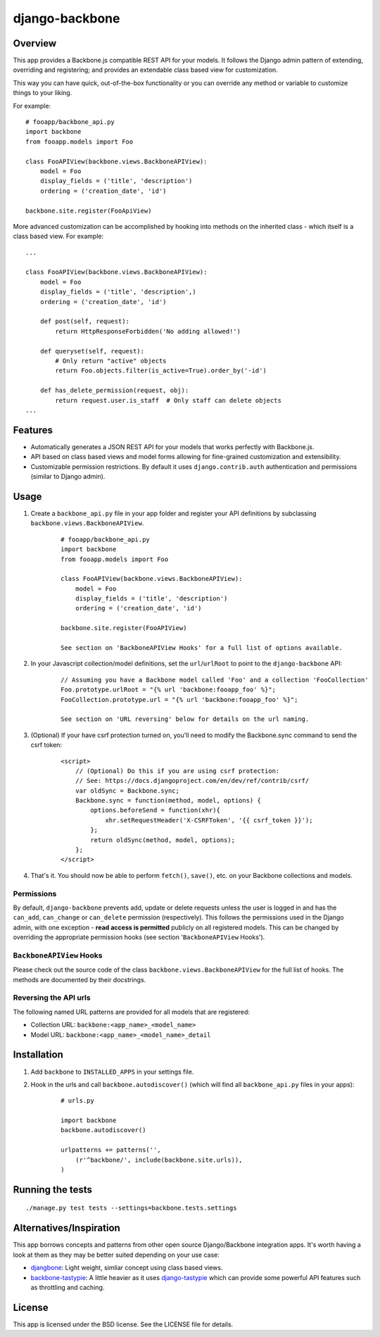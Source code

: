 ===============
django-backbone
===============


Overview
--------
This app provides a Backbone.js compatible REST API for your models. It follows the Django admin pattern of extending, overriding and registering; and provides an extendable class based view for customization.

This way you can have quick, out-of-the-box functionality or you can override any method or variable to customize things to your liking.

For example:
::

    # fooapp/backbone_api.py
    import backbone
    from fooapp.models import Foo

    class FooAPIView(backbone.views.BackboneAPIView):
        model = Foo
        display_fields = ('title', 'description')
        ordering = ('creation_date', 'id')

    backbone.site.register(FooApiView)


More advanced customization can be accomplished by hooking into methods on the inherited class - which itself is a class based view. For example:
::

    ...

    class FooAPIView(backbone.views.BackboneAPIView):
        model = Foo
        display_fields = ('title', 'description',)
        ordering = ('creation_date', 'id')

        def post(self, request):
            return HttpResponseForbidden('No adding allowed!')

        def queryset(self, request):
            # Only return "active" objects
            return Foo.objects.filter(is_active=True).order_by('-id')

        def has_delete_permission(request, obj):
            return request.user.is_staff  # Only staff can delete objects
    ...


Features
--------
* Automatically generates a JSON REST API for your models that works perfectly with Backbone.js.
* API based on class based views and model forms allowing for fine-grained customization and extensibility.
* Customizable permission restrictions. By default it uses ``django.contrib.auth`` authentication and permissions (similar to Django admin).


Usage
-----
#. Create a ``backbone_api.py`` file in your app folder and register your API definitions by subclassing ``backbone.views.BackboneAPIView``.
    ::

        # fooapp/backbone_api.py
        import backbone
        from fooapp.models import Foo

        class FooAPIView(backbone.views.BackboneAPIView):
            model = Foo
            display_fields = ('title', 'description')
            ordering = ('creation_date', 'id')

        backbone.site.register(FooAPIView)

        See section on 'BackboneAPIView Hooks' for a full list of options available.

#. In your Javascript collection/model definitions, set the ``url``/``urlRoot`` to point to the ``django-backbone`` API:
    ::

        // Assuming you have a Backbone model called 'Foo' and a collection 'FooCollection'
        Foo.prototype.urlRoot = "{% url 'backbone:fooapp_foo' %}";
        FooCollection.prototype.url = "{% url 'backbone:fooapp_foo' %}";

        See section on 'URL reversing' below for details on the url naming.

#. (Optional) If your have csrf protection turned on, you'll need to modify the Backbone.sync command to send the csrf token:
    ::

        <script>
            // (Optional) Do this if you are using csrf protection:
            // See: https://docs.djangoproject.com/en/dev/ref/contrib/csrf/
            var oldSync = Backbone.sync;
            Backbone.sync = function(method, model, options) {
                options.beforeSend = function(xhr){
                    xhr.setRequestHeader('X-CSRFToken', '{{ csrf_token }}');
                };
                return oldSync(method, model, options);
            };
        </script>

#. That's it. You should now be able to perform ``fetch()``, ``save()``, etc. on your Backbone collections and models.


Permissions
'''''''''''

By default, ``django-backbone`` prevents add, update or delete requests unless the user is logged in and has the ``can_add``, ``can_change`` or ``can_delete`` permission (respectively). This follows the permissions used in the Django admin, with one exception - **read access is permitted** publicly on all registered models. This can be changed by overriding the appropriate permission hooks (see section '``BackboneAPIView`` Hooks').


``BackboneAPIView`` Hooks
'''''''''''''''''''''''''

Please check out the source code of the class ``backbone.views.BackboneAPIView`` for the full list of hooks. The methods are documented by their docstrings.


Reversing the API urls
''''''''''''''''''''''

The following named URL patterns are provided for all models that are registered:

* Collection URL: ``backbone:<app_name>_<model_name>``
* Model URL: ``backbone:<app_name>_<model_name>_detail``



Installation
------------
#. Add ``backbone`` to ``INSTALLED_APPS`` in your settings file.
#. Hook in the urls and call ``backbone.autodiscover()`` (which will find all ``backbone_api.py`` files in your apps):
    ::

        # urls.py

        import backbone
        backbone.autodiscover()

        urlpatterns += patterns('',
            (r'^backbone/', include(backbone.site.urls)),
        )



Running the tests
-----------------
::

    ./manage.py test tests --settings=backbone.tests.settings



Alternatives/Inspiration
------------------------
This app borrows concepts and patterns from other open source Django/Backbone integration apps. It's worth having a look at them as they may be better suited depending on your use case:

* `djangbone <https://github.com/af/djangbone>`_: Light weight, simliar concept using class based views.
* `backbone-tastypie <https://github.com/PaulUithol/backbone-tastypie>`_: A little heavier as it uses `django-tastypie <https://github.com/toastdriven/django-tastypie>`_ which can provide some powerful API features such as throttling and caching.


License
-------
This app is licensed under the BSD license. See the LICENSE file for details.
